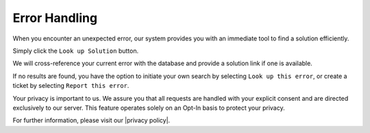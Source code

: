 Error Handling
=============

When you encounter an unexpected error, our system provides you with an immediate tool to find a solution efficiently.

Simply click the ``Look up Solution`` button.

.. image:: ../img/desktop/error-dialog-1.png
    :alt: Error dialog with options to dismiss or look up solution

We will cross-reference your current error with the database and provide a solution link if one is available.

.. image:: ../img/desktop/error-dialog-2.png
    :alt: Error dialog with look up the solution link to matching error

If no results are found, you have the option to initiate your own search by selecting ``Look up this error``, or create a ticket by selecting ``Report this error``.

.. image:: ../img/desktop/error-dialog-3.png
    :alt: Error dialog with options to look up or report the error

Your privacy is important to us. We assure you that all requests are handled with your explicit consent and are directed exclusively to our server. This feature operates solely on an Opt-In basis to protect your privacy.

For further information, please visit our |privacy policy|.

.. |privacy policy| raw:: html

   <a href="https://cryptomator.org/privacy/#812-cross-reference-with-error-database" target="_blank">privacy policy</a>